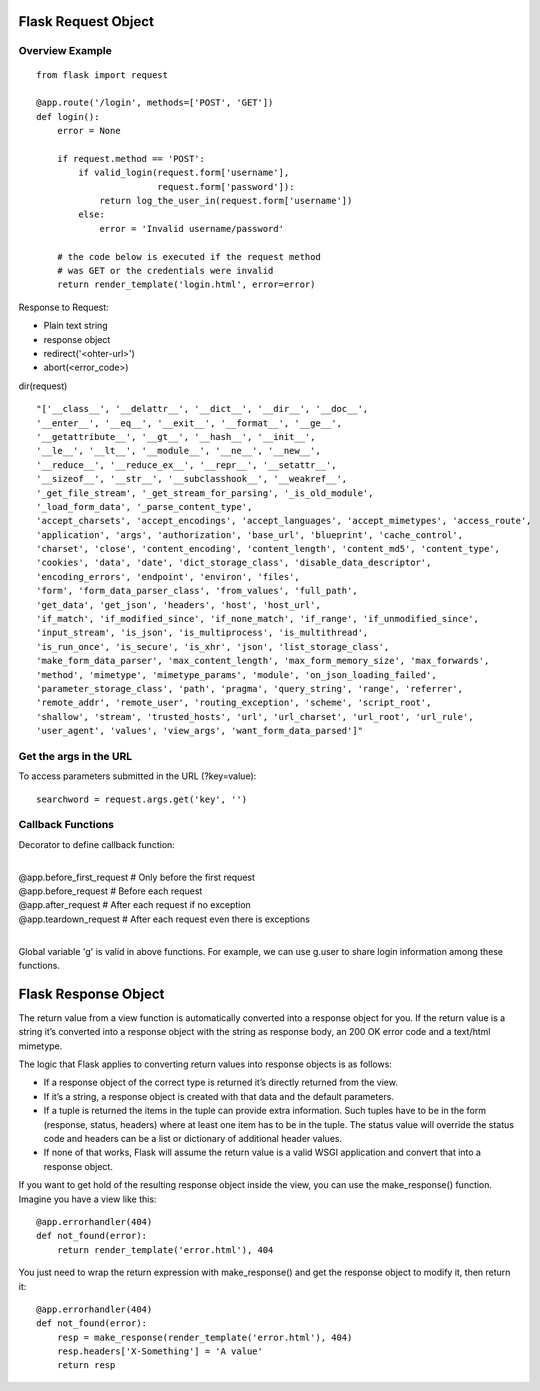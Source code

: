 Flask Request Object
====================

Overview Example
----------------

::

    from flask import request

    @app.route('/login', methods=['POST', 'GET'])
    def login():
        error = None

        if request.method == 'POST':
            if valid_login(request.form['username'],
                           request.form['password']):
                return log_the_user_in(request.form['username'])
            else:
                error = 'Invalid username/password'

        # the code below is executed if the request method
        # was GET or the credentials were invalid
        return render_template('login.html', error=error)

Response to Request:

- Plain text string
- response object
- redirect('<ohter-url>')
- abort(<error_code>)

dir(request) ::

    "['__class__', '__delattr__', '__dict__', '__dir__', '__doc__',
    '__enter__', '__eq__', '__exit__', '__format__', '__ge__',
    '__getattribute__', '__gt__', '__hash__', '__init__',
    '__le__', '__lt__', '__module__', '__ne__', '__new__',
    '__reduce__', '__reduce_ex__', '__repr__', '__setattr__',
    '__sizeof__', '__str__', '__subclasshook__', '__weakref__',
    '_get_file_stream', '_get_stream_for_parsing', '_is_old_module',
    '_load_form_data', '_parse_content_type',
    'accept_charsets', 'accept_encodings', 'accept_languages', 'accept_mimetypes', 'access_route',
    'application', 'args', 'authorization', 'base_url', 'blueprint', 'cache_control',
    'charset', 'close', 'content_encoding', 'content_length', 'content_md5', 'content_type',
    'cookies', 'data', 'date', 'dict_storage_class', 'disable_data_descriptor',
    'encoding_errors', 'endpoint', 'environ', 'files',
    'form', 'form_data_parser_class', 'from_values', 'full_path',
    'get_data', 'get_json', 'headers', 'host', 'host_url',
    'if_match', 'if_modified_since', 'if_none_match', 'if_range', 'if_unmodified_since',
    'input_stream', 'is_json', 'is_multiprocess', 'is_multithread',
    'is_run_once', 'is_secure', 'is_xhr', 'json', 'list_storage_class',
    'make_form_data_parser', 'max_content_length', 'max_form_memory_size', 'max_forwards',
    'method', 'mimetype', 'mimetype_params', 'module', 'on_json_loading_failed',
    'parameter_storage_class', 'path', 'pragma', 'query_string', 'range', 'referrer',
    'remote_addr', 'remote_user', 'routing_exception', 'scheme', 'script_root',
    'shallow', 'stream', 'trusted_hosts', 'url', 'url_charset', 'url_root', 'url_rule',
    'user_agent', 'values', 'view_args', 'want_form_data_parsed']"


Get the args in the URL
-----------------------
To access parameters submitted in the URL (?key=value)::

    searchword = request.args.get('key', '')


Callback Functions
------------------

Decorator to define callback function:

|
| @app.before_first_request    # Only before the first request
| @app.before_request          # Before each request
| @app.after_request           # After each request if no exception
| @app.teardown_request        # After each request even there is exceptions
| 

Global variable 'g' is valid in above functions. For example, we can
use g.user to share login information among these functions.


Flask Response Object
=====================
The return value from a view function is automatically converted into
a response object for you. If the return value is a string it’s converted
into a response object with the string as response body, an 200 OK error
code and a text/html mimetype.

The logic that Flask applies to converting return values into response
objects is as follows:

+ If a response object of the correct type is returned it’s directly returned
  from the view.
+ If it’s a string, a response object is created with that data and the default
  parameters.
+ If a tuple is returned the items in the tuple can provide extra information.
  Such tuples have to be in the form (response, status, headers) where at least
  one item has to be in the tuple. The status value will override the status
  code and headers can be a list or dictionary of additional header values.
+ If none of that works, Flask will assume the return value is a valid WSGI
  application and convert that into a response object.

If you want to get hold of the resulting response object inside the view,
you can use the make_response() function. Imagine you have a view like this::

    @app.errorhandler(404)
    def not_found(error):
        return render_template('error.html'), 404

You just need to wrap the return expression with make_response() and
get the response object to modify it, then return it::

    @app.errorhandler(404)
    def not_found(error):
        resp = make_response(render_template('error.html'), 404)
        resp.headers['X-Something'] = 'A value'
        return resp


